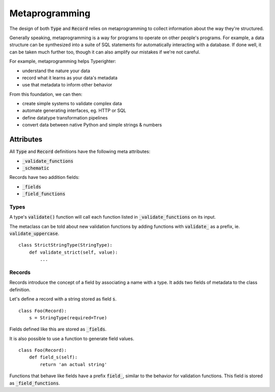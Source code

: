 .. design_metaprogramming

===============
Metaprogramming
===============

The design of both :code:`Type` and :code:`Record` relies on metaprogramming to
collect information about the way they're structured.

Generally speaking, metaprogramming is a way for programs to operate on other
people's programs. For example, a data structure can be synthesized into a
suite of SQL statements for automatically interacting with a database. If done
well, it can be taken much further too, though it can also amplify our mistakes
if we're not careful.

For example, metaprogramming helps Typerighter:

+ understand the nature your data
+ record what it learns as your data's metadata
+ use that metadata to inform other behavior

From this foundation, we can then:

+ create simple systems to validate complex data
+ automate generating interfaces, eg. HTTP or SQL
+ define datatype transformation pipelines
+ convert data between native Python and simple strings & numbers


Attributes
==========

All :code:`Type` and :code:`Record` definitions have the following meta
attributes:

+ :code:`_validate_functions`
+ :code:`_schematic`

Records have two addition fields:

+ :code:`_fields`
+ :code:`_field_functions`


Types
-----

A type's :code:`validate()` function will call each function listed in
:code:`_validate_functions` on its input.

The metaclass can be told about new validation functions by adding functions
with :code:`validate_` as a prefix, ie. :code:`validate_uppercase`.

::

    class StrictStringType(StringType):
        def validate_strict(self, value):
            ...

Records
-------

Records introduce the concept of a field by associating a name with a type. It
adds two fields of metadata to the class definition.

Let's define a record with a string stored as field :code:`s`.

::

    class Foo(Record):
        s = StringType(required=True)

Fields defined like this are stored as :code:`_fields`.

It is also possible to use a function to generate field values.

::

    class Foo(Record):
        def field_s(self):
            return 'an actual string'

Functions that behave like fields have a prefix :code:`field_`, similar to the
behavior for validation functions. This field is stored as
:code:`_field_functions`.
